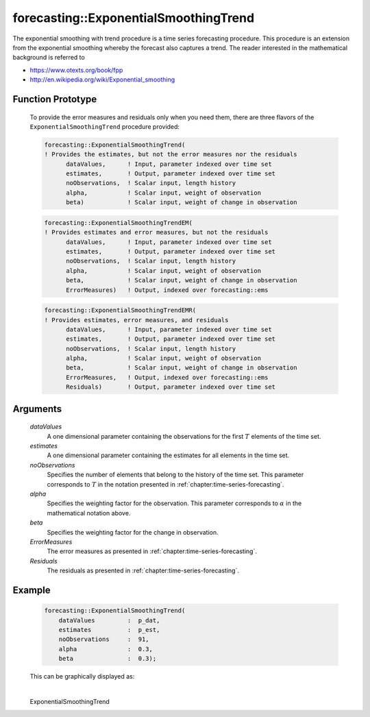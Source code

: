 .. aimms:function:: forecasting::ExponentialSmoothingTrend(dataValues, estimates, noObservations, alpha, beta, ErrorMeasures, Residuals)

forecasting::ExponentialSmoothingTrend
======================================

The exponential smoothing with trend procedure is a time series
forecasting procedure. This procedure is an extension from the
exponential smoothing whereby the forecast also captures a trend. The
reader interested in the mathematical background is referred to

-  https://www.otexts.org/book/fpp
-  http://en.wikipedia.org/wiki/Exponential_smoothing

Function Prototype
------------------

    To provide the error measures and residuals only when you need them,
    there are three flavors of the ``ExponentialSmoothingTrend`` procedure
    provided:

    .. code-block:: aimms

            forecasting::ExponentialSmoothingTrend(    
            ! Provides the estimates, but not the error measures nor the residuals
                  dataValues,      ! Input, parameter indexed over time set
                  estimates,       ! Output, parameter indexed over time set
                  noObservations,  ! Scalar input, length history
                  alpha,           ! Scalar input, weight of observation
                  beta)            ! Scalar input, weight of change in observation

    .. code-block:: aimms

            forecasting::ExponentialSmoothingTrendEM(  
            ! Provides estimates and error measures, but not the residuals
                  dataValues,      ! Input, parameter indexed over time set
                  estimates,       ! Output, parameter indexed over time set
                  noObservations,  ! Scalar input, length history
                  alpha,           ! Scalar input, weight of observation
                  beta,            ! Scalar input, weight of change in observation
                  ErrorMeasures)   ! Output, indexed over forecasting::ems

    .. code-block:: aimms

            forecasting::ExponentialSmoothingTrendEMR( 
            ! Provides estimates, error measures, and residuals
                  dataValues,      ! Input, parameter indexed over time set
                  estimates,       ! Output, parameter indexed over time set
                  noObservations,  ! Scalar input, length history
                  alpha,           ! Scalar input, weight of observation
                  beta,            ! Scalar input, weight of change in observation
                  ErrorMeasures,   ! Output, indexed over forecasting::ems
                  Residuals)       ! Output, parameter indexed over time set

Arguments
---------

    *dataValues*
        A one dimensional parameter containing the observations for the first
        :math:`T` elements of the time set.

    *estimates*
        A one dimensional parameter containing the estimates for all elements in
        the time set.

    *noObservations*
        Specifies the number of elements that belong to the history of the time
        set. This parameter corresponds to :math:`T` in the notation presented
        in :ref:`chapter:time-series-forecasting`.

    *alpha*
        Specifies the weighting factor for the observation. This parameter
        corresponds to :math:`\alpha` in the mathematical notation above.

    *beta*
        Specifies the weighting factor for the change in observation.

    *ErrorMeasures*
        The error measures as presented in :ref:`chapter:time-series-forecasting`.

    *Residuals*
        The residuals as presented in :ref:`chapter:time-series-forecasting`.

Example
-------

    .. code-block:: aimms

                forecasting::ExponentialSmoothingTrend(
                    dataValues         :  p_dat,
                    estimates          :  p_est,
                    noObservations     :  91,
                    alpha              :  0.3,
                    beta               :  0.3);


    This can be
    graphically displayed as:

    |image|

    .. |image| image:: images/EST2021.png

.. spellcheck::
​​​​​​​
    ExponentialSmoothingTrend